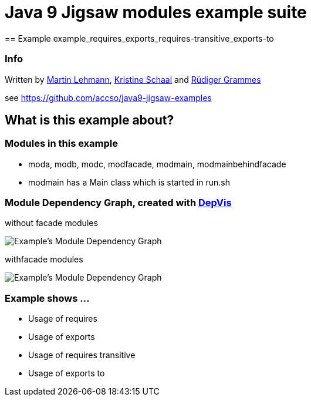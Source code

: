 = Java 9 Jigsaw modules example suite
== Example example_requires_exports_requires-transitive_exports-to

=== Info

Written by https://github.com/mrtnlhmnn[Martin Lehmann], https://github.com/kristines[Kristine Schaal] and https://github.com/rgrammes[Rüdiger Grammes]

see https://github.com/accso/java9-jigsaw-examples

== What is this example about?

=== Modules in this example

* moda, modb, modc, modfacade, modmain, modmainbehindfacade
* modmain has a Main class which is started in run.sh

=== Module Dependency Graph, created with https://github.com/accso/java9-jigsaw-depvis[DepVis]

without facade modules

image::moduledependencies.png[Example's Module Dependency Graph]

withfacade modules

image::moduledependencies-with-facade.png[Example's Module Dependency Graph]

=== Example shows ...

* Usage of requires
* Usage of exports
* Usage of requires transitive
* Usage of exports to
